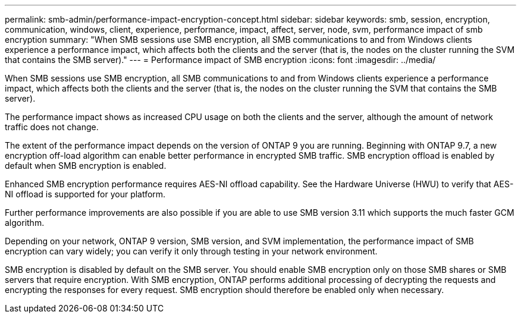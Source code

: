 ---
permalink: smb-admin/performance-impact-encryption-concept.html
sidebar: sidebar
keywords: smb, session, encryption, communication, windows, client, experience, performance, impact, affect, server, node, svm, performance impact of smb encryption
summary: "When SMB sessions use SMB encryption, all SMB communications to and from Windows clients experience a performance impact, which affects both the clients and the server (that is, the nodes on the cluster running the SVM that contains the SMB server)."
---
= Performance impact of SMB encryption
:icons: font
:imagesdir: ../media/

[.lead]
When SMB sessions use SMB encryption, all SMB communications to and from Windows clients experience a performance impact, which affects both the clients and the server (that is, the nodes on the cluster running the SVM that contains the SMB server).

The performance impact shows as increased CPU usage on both the clients and the server, although the amount of network traffic does not change.

The extent of the performance impact depends on the version of ONTAP 9 you are running. Beginning with ONTAP 9.7, a new encryption off-load algorithm can enable better performance in encrypted SMB traffic. SMB encryption offload is enabled by default when SMB encryption is enabled.

Enhanced SMB encryption performance requires AES-NI offload capability. See the Hardware Universe (HWU) to verify that AES-NI offload is supported for your platform.

Further performance improvements are also possible if you are able to use SMB version 3.11 which supports the much faster GCM algorithm.

Depending on your network, ONTAP 9 version, SMB version, and SVM implementation, the performance impact of SMB encryption can vary widely; you can verify it only through testing in your network environment.

SMB encryption is disabled by default on the SMB server. You should enable SMB encryption only on those SMB shares or SMB servers that require encryption. With SMB encryption, ONTAP performs additional processing of decrypting the requests and encrypting the responses for every request. SMB encryption should therefore be enabled only when necessary.

// 2023 Dec 18, Jira 1446